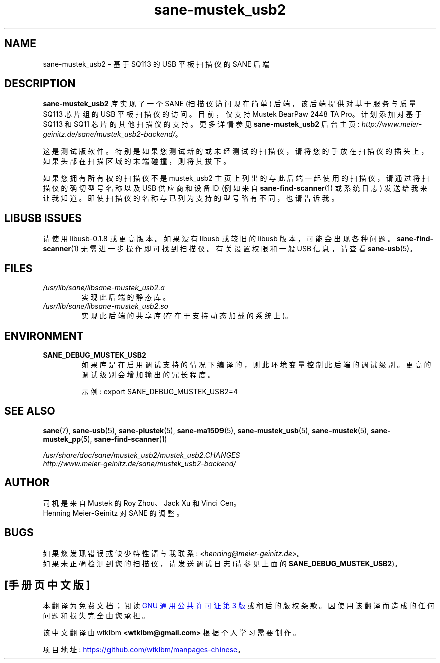 .\" -*- coding: UTF-8 -*-
.\"*******************************************************************
.\"
.\" This file was generated with po4a. Translate the source file.
.\"
.\"*******************************************************************
.TH sane\-mustek_usb2 5 "13 Jul 2008" "" "SANE Scanner Access Now Easy"
.IX sane\-mustek_usb2
.SH NAME
sane\-mustek_usb2 \- 基于 SQ113 的 USB 平板扫描仪的 SANE 后端
.SH DESCRIPTION
\fBsane\-mustek_usb2\fP 库实现了一个 SANE (扫描仪访问现在简单) 后端，该后端提供对基于服务与质量 SQ113 芯片组的 USB
平板扫描仪的访问。目前，仅支持 Mustek BearPaw 2448 TA Pro。计划添加对基于 SQ113 和 SQ11
芯片的其他扫描仪的支持。更多详情参见 \fBsane\-mustek_usb2\fP 后台主页:
\fIhttp://www.meier\-geinitz.de/sane/mustek_usb2\-backend/\fP。
.PP
这是测试版软件。特别是如果您测试新的或未经测试的扫描仪，请将您的手放在扫描仪的插头上，如果头部在扫描区域的末端碰撞，则将其拔下。
.PP
如果您拥有所有权的扫描仪不是 mustek_usb2 主页上列出的与此后端一起使用的扫描仪，请通过将扫描仪的确切型号名称以及 USB 供应商和设备 ID
(例如来自 \fBsane\-find\-scanner\fP(1) 或系统日志) 发送给我来让我知道。即使扫描仪的名称与已列为支持的型号略有不同，也请告诉我。
.PP
.SH "LIBUSB ISSUES"
请使用 libusb\-0.1.8 或更高版本。如果没有 libusb 或较旧的 libusb
版本，可能会出现各种问题。\fBsane\-find\-scanner\fP(1) 无需进一步操作即可找到扫描仪。有关设置权限和一般 USB 信息，请查看
\fBsane\-usb\fP(5)。
.PP

.SH FILES
.TP 
\fI/usr/lib/sane/libsane\-mustek_usb2.a\fP
实现此后端的静态库。
.TP 
\fI/usr/lib/sane/libsane\-mustek_usb2.so\fP
实现此后端的共享库 (存在于支持动态加载的系统上)。
.SH ENVIRONMENT
.TP 
\fBSANE_DEBUG_MUSTEK_USB2\fP
如果库是在启用调试支持的情况下编译的，则此环境变量控制此后端的调试级别。 更高的调试级别会增加输出的冗长程度。

示例: export SANE_DEBUG_MUSTEK_USB2=4

.SH "SEE ALSO"
\fBsane\fP(7), \fBsane\-usb\fP(5), \fBsane\-plustek\fP(5), \fBsane\-ma1509\fP(5),
\fBsane\-mustek_usb\fP(5), \fBsane\-mustek\fP(5), \fBsane\-mustek_pp\fP(5),
\fBsane\-find\-scanner\fP(1)

.br
\fI/usr/share/doc/sane/mustek_usb2/mustek_usb2.CHANGES\fP
.br
\fIhttp://www.meier\-geinitz.de/sane/mustek_usb2\-backend/\fP

.SH AUTHOR
司机是来自 Mustek 的 Roy Zhou、Jack Xu 和 Vinci Cen。
.br
Henning Meier\-Geinitz 对 SANE 的调整。

.SH BUGS
如果您发现错误或缺少特性请与我联系: <\fIhenning@meier\-geinitz.de\fP>。
.br
如果未正确检测到您的扫描仪，请发送调试日志 (请参见上面的 \fBSANE_DEBUG_MUSTEK_USB2\fP)。
.PP
.SH [手册页中文版]
.PP
本翻译为免费文档；阅读
.UR https://www.gnu.org/licenses/gpl-3.0.html
GNU 通用公共许可证第 3 版
.UE
或稍后的版权条款。因使用该翻译而造成的任何问题和损失完全由您承担。
.PP
该中文翻译由 wtklbm
.B <wtklbm@gmail.com>
根据个人学习需要制作。
.PP
项目地址:
.UR \fBhttps://github.com/wtklbm/manpages-chinese\fR
.ME 。

